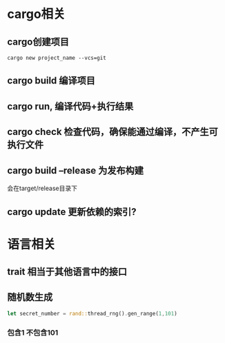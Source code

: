 * cargo相关
** cargo创建项目

#+BEGIN_SRC shell
cargo new project_name --vcs=git
#+END_SRC
** cargo build  编译项目
** cargo run, 编译代码+执行结果
** cargo check  检查代码，确保能通过编译，不产生可执行文件
** cargo build --release 为发布构建
会在target/release目录下
** cargo update 更新依赖的索引?
* 语言相关
** trait 相当于其他语言中的接口
** 随机数生成

#+BEGIN_SRC rust
let secret_number = rand::thread_rng().gen_range(1,101)
#+END_SRC
*** 包含1 不包含101